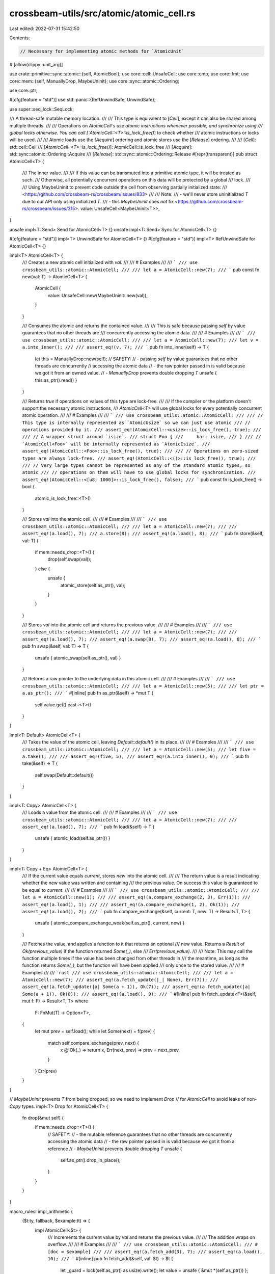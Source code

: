 crossbeam-utils/src/atomic/atomic_cell.rs
=========================================

Last edited: 2022-07-31 15:42:50

Contents:

.. code-block:: rs

    // Necessary for implementing atomic methods for `AtomicUnit`
#![allow(clippy::unit_arg)]

use crate::primitive::sync::atomic::{self, AtomicBool};
use core::cell::UnsafeCell;
use core::cmp;
use core::fmt;
use core::mem::{self, ManuallyDrop, MaybeUninit};
use core::sync::atomic::Ordering;

use core::ptr;

#[cfg(feature = "std")]
use std::panic::{RefUnwindSafe, UnwindSafe};

use super::seq_lock::SeqLock;

/// A thread-safe mutable memory location.
///
/// This type is equivalent to [`Cell`], except it can also be shared among multiple threads.
///
/// Operations on `AtomicCell`s use atomic instructions whenever possible, and synchronize using
/// global locks otherwise. You can call [`AtomicCell::<T>::is_lock_free()`] to check whether
/// atomic instructions or locks will be used.
///
/// Atomic loads use the [`Acquire`] ordering and atomic stores use the [`Release`] ordering.
///
/// [`Cell`]: std::cell::Cell
/// [`AtomicCell::<T>::is_lock_free()`]: AtomicCell::is_lock_free
/// [`Acquire`]: std::sync::atomic::Ordering::Acquire
/// [`Release`]: std::sync::atomic::Ordering::Release
#[repr(transparent)]
pub struct AtomicCell<T> {
    /// The inner value.
    ///
    /// If this value can be transmuted into a primitive atomic type, it will be treated as such.
    /// Otherwise, all potentially concurrent operations on this data will be protected by a global
    /// lock.
    ///
    /// Using MaybeUninit to prevent code outside the cell from observing partially initialized state:
    /// <https://github.com/crossbeam-rs/crossbeam/issues/833>
    ///
    /// Note:
    /// - we'll never store uninitialized `T` due to our API only using initialized `T`.
    /// - this `MaybeUninit` does *not* fix <https://github.com/crossbeam-rs/crossbeam/issues/315>.
    value: UnsafeCell<MaybeUninit<T>>,
}

unsafe impl<T: Send> Send for AtomicCell<T> {}
unsafe impl<T: Send> Sync for AtomicCell<T> {}

#[cfg(feature = "std")]
impl<T> UnwindSafe for AtomicCell<T> {}
#[cfg(feature = "std")]
impl<T> RefUnwindSafe for AtomicCell<T> {}

impl<T> AtomicCell<T> {
    /// Creates a new atomic cell initialized with `val`.
    ///
    /// # Examples
    ///
    /// ```
    /// use crossbeam_utils::atomic::AtomicCell;
    ///
    /// let a = AtomicCell::new(7);
    /// ```
    pub const fn new(val: T) -> AtomicCell<T> {
        AtomicCell {
            value: UnsafeCell::new(MaybeUninit::new(val)),
        }
    }

    /// Consumes the atomic and returns the contained value.
    ///
    /// This is safe because passing `self` by value guarantees that no other threads are
    /// concurrently accessing the atomic data.
    ///
    /// # Examples
    ///
    /// ```
    /// use crossbeam_utils::atomic::AtomicCell;
    ///
    /// let a = AtomicCell::new(7);
    /// let v = a.into_inner();
    ///
    /// assert_eq!(v, 7);
    /// ```
    pub fn into_inner(self) -> T {
        let this = ManuallyDrop::new(self);
        // SAFETY:
        // - passing `self` by value guarantees that no other threads are concurrently
        //   accessing the atomic data
        // - the raw pointer passed in is valid because we got it from an owned value.
        // - `ManuallyDrop` prevents double dropping `T`
        unsafe { this.as_ptr().read() }
    }

    /// Returns `true` if operations on values of this type are lock-free.
    ///
    /// If the compiler or the platform doesn't support the necessary atomic instructions,
    /// `AtomicCell<T>` will use global locks for every potentially concurrent atomic operation.
    ///
    /// # Examples
    ///
    /// ```
    /// use crossbeam_utils::atomic::AtomicCell;
    ///
    /// // This type is internally represented as `AtomicUsize` so we can just use atomic
    /// // operations provided by it.
    /// assert_eq!(AtomicCell::<usize>::is_lock_free(), true);
    ///
    /// // A wrapper struct around `isize`.
    /// struct Foo {
    ///     bar: isize,
    /// }
    /// // `AtomicCell<Foo>` will be internally represented as `AtomicIsize`.
    /// assert_eq!(AtomicCell::<Foo>::is_lock_free(), true);
    ///
    /// // Operations on zero-sized types are always lock-free.
    /// assert_eq!(AtomicCell::<()>::is_lock_free(), true);
    ///
    /// // Very large types cannot be represented as any of the standard atomic types, so atomic
    /// // operations on them will have to use global locks for synchronization.
    /// assert_eq!(AtomicCell::<[u8; 1000]>::is_lock_free(), false);
    /// ```
    pub const fn is_lock_free() -> bool {
        atomic_is_lock_free::<T>()
    }

    /// Stores `val` into the atomic cell.
    ///
    /// # Examples
    ///
    /// ```
    /// use crossbeam_utils::atomic::AtomicCell;
    ///
    /// let a = AtomicCell::new(7);
    ///
    /// assert_eq!(a.load(), 7);
    /// a.store(8);
    /// assert_eq!(a.load(), 8);
    /// ```
    pub fn store(&self, val: T) {
        if mem::needs_drop::<T>() {
            drop(self.swap(val));
        } else {
            unsafe {
                atomic_store(self.as_ptr(), val);
            }
        }
    }

    /// Stores `val` into the atomic cell and returns the previous value.
    ///
    /// # Examples
    ///
    /// ```
    /// use crossbeam_utils::atomic::AtomicCell;
    ///
    /// let a = AtomicCell::new(7);
    ///
    /// assert_eq!(a.load(), 7);
    /// assert_eq!(a.swap(8), 7);
    /// assert_eq!(a.load(), 8);
    /// ```
    pub fn swap(&self, val: T) -> T {
        unsafe { atomic_swap(self.as_ptr(), val) }
    }

    /// Returns a raw pointer to the underlying data in this atomic cell.
    ///
    /// # Examples
    ///
    /// ```
    /// use crossbeam_utils::atomic::AtomicCell;
    ///
    /// let a = AtomicCell::new(5);
    ///
    /// let ptr = a.as_ptr();
    /// ```
    #[inline]
    pub fn as_ptr(&self) -> *mut T {
        self.value.get().cast::<T>()
    }
}

impl<T: Default> AtomicCell<T> {
    /// Takes the value of the atomic cell, leaving `Default::default()` in its place.
    ///
    /// # Examples
    ///
    /// ```
    /// use crossbeam_utils::atomic::AtomicCell;
    ///
    /// let a = AtomicCell::new(5);
    /// let five = a.take();
    ///
    /// assert_eq!(five, 5);
    /// assert_eq!(a.into_inner(), 0);
    /// ```
    pub fn take(&self) -> T {
        self.swap(Default::default())
    }
}

impl<T: Copy> AtomicCell<T> {
    /// Loads a value from the atomic cell.
    ///
    /// # Examples
    ///
    /// ```
    /// use crossbeam_utils::atomic::AtomicCell;
    ///
    /// let a = AtomicCell::new(7);
    ///
    /// assert_eq!(a.load(), 7);
    /// ```
    pub fn load(&self) -> T {
        unsafe { atomic_load(self.as_ptr()) }
    }
}

impl<T: Copy + Eq> AtomicCell<T> {
    /// If the current value equals `current`, stores `new` into the atomic cell.
    ///
    /// The return value is a result indicating whether the new value was written and containing
    /// the previous value. On success this value is guaranteed to be equal to `current`.
    ///
    /// # Examples
    ///
    /// ```
    /// use crossbeam_utils::atomic::AtomicCell;
    ///
    /// let a = AtomicCell::new(1);
    ///
    /// assert_eq!(a.compare_exchange(2, 3), Err(1));
    /// assert_eq!(a.load(), 1);
    ///
    /// assert_eq!(a.compare_exchange(1, 2), Ok(1));
    /// assert_eq!(a.load(), 2);
    /// ```
    pub fn compare_exchange(&self, current: T, new: T) -> Result<T, T> {
        unsafe { atomic_compare_exchange_weak(self.as_ptr(), current, new) }
    }

    /// Fetches the value, and applies a function to it that returns an optional
    /// new value. Returns a `Result` of `Ok(previous_value)` if the function returned `Some(_)`, else
    /// `Err(previous_value)`.
    ///
    /// Note: This may call the function multiple times if the value has been changed from other threads in
    /// the meantime, as long as the function returns `Some(_)`, but the function will have been applied
    /// only once to the stored value.
    ///
    /// # Examples
    ///
    /// ```rust
    /// use crossbeam_utils::atomic::AtomicCell;
    ///
    /// let a = AtomicCell::new(7);
    /// assert_eq!(a.fetch_update(|_| None), Err(7));
    /// assert_eq!(a.fetch_update(|a| Some(a + 1)), Ok(7));
    /// assert_eq!(a.fetch_update(|a| Some(a + 1)), Ok(8));
    /// assert_eq!(a.load(), 9);
    /// ```
    #[inline]
    pub fn fetch_update<F>(&self, mut f: F) -> Result<T, T>
    where
        F: FnMut(T) -> Option<T>,
    {
        let mut prev = self.load();
        while let Some(next) = f(prev) {
            match self.compare_exchange(prev, next) {
                x @ Ok(_) => return x,
                Err(next_prev) => prev = next_prev,
            }
        }
        Err(prev)
    }
}

// `MaybeUninit` prevents `T` from being dropped, so we need to implement `Drop`
// for `AtomicCell` to avoid leaks of non-`Copy` types.
impl<T> Drop for AtomicCell<T> {
    fn drop(&mut self) {
        if mem::needs_drop::<T>() {
            // SAFETY:
            // - the mutable reference guarantees that no other threads are concurrently accessing the atomic data
            // - the raw pointer passed in is valid because we got it from a reference
            // - `MaybeUninit` prevents double dropping `T`
            unsafe {
                self.as_ptr().drop_in_place();
            }
        }
    }
}

macro_rules! impl_arithmetic {
    ($t:ty, fallback, $example:tt) => {
        impl AtomicCell<$t> {
            /// Increments the current value by `val` and returns the previous value.
            ///
            /// The addition wraps on overflow.
            ///
            /// # Examples
            ///
            /// ```
            /// use crossbeam_utils::atomic::AtomicCell;
            ///
            #[doc = $example]
            ///
            /// assert_eq!(a.fetch_add(3), 7);
            /// assert_eq!(a.load(), 10);
            /// ```
            #[inline]
            pub fn fetch_add(&self, val: $t) -> $t {
                let _guard = lock(self.as_ptr() as usize).write();
                let value = unsafe { &mut *(self.as_ptr()) };
                let old = *value;
                *value = value.wrapping_add(val);
                old
            }

            /// Decrements the current value by `val` and returns the previous value.
            ///
            /// The subtraction wraps on overflow.
            ///
            /// # Examples
            ///
            /// ```
            /// use crossbeam_utils::atomic::AtomicCell;
            ///
            #[doc = $example]
            ///
            /// assert_eq!(a.fetch_sub(3), 7);
            /// assert_eq!(a.load(), 4);
            /// ```
            #[inline]
            pub fn fetch_sub(&self, val: $t) -> $t {
                let _guard = lock(self.as_ptr() as usize).write();
                let value = unsafe { &mut *(self.as_ptr()) };
                let old = *value;
                *value = value.wrapping_sub(val);
                old
            }

            /// Applies bitwise "and" to the current value and returns the previous value.
            ///
            /// # Examples
            ///
            /// ```
            /// use crossbeam_utils::atomic::AtomicCell;
            ///
            #[doc = $example]
            ///
            /// assert_eq!(a.fetch_and(3), 7);
            /// assert_eq!(a.load(), 3);
            /// ```
            #[inline]
            pub fn fetch_and(&self, val: $t) -> $t {
                let _guard = lock(self.as_ptr() as usize).write();
                let value = unsafe { &mut *(self.as_ptr()) };
                let old = *value;
                *value &= val;
                old
            }

            /// Applies bitwise "nand" to the current value and returns the previous value.
            ///
            /// # Examples
            ///
            /// ```
            /// use crossbeam_utils::atomic::AtomicCell;
            ///
            #[doc = $example]
            ///
            /// assert_eq!(a.fetch_nand(3), 7);
            /// assert_eq!(a.load(), !(7 & 3));
            /// ```
            #[inline]
            pub fn fetch_nand(&self, val: $t) -> $t {
                let _guard = lock(self.as_ptr() as usize).write();
                let value = unsafe { &mut *(self.as_ptr()) };
                let old = *value;
                *value = !(old & val);
                old
            }

            /// Applies bitwise "or" to the current value and returns the previous value.
            ///
            /// # Examples
            ///
            /// ```
            /// use crossbeam_utils::atomic::AtomicCell;
            ///
            #[doc = $example]
            ///
            /// assert_eq!(a.fetch_or(16), 7);
            /// assert_eq!(a.load(), 23);
            /// ```
            #[inline]
            pub fn fetch_or(&self, val: $t) -> $t {
                let _guard = lock(self.as_ptr() as usize).write();
                let value = unsafe { &mut *(self.as_ptr()) };
                let old = *value;
                *value |= val;
                old
            }

            /// Applies bitwise "xor" to the current value and returns the previous value.
            ///
            /// # Examples
            ///
            /// ```
            /// use crossbeam_utils::atomic::AtomicCell;
            ///
            #[doc = $example]
            ///
            /// assert_eq!(a.fetch_xor(2), 7);
            /// assert_eq!(a.load(), 5);
            /// ```
            #[inline]
            pub fn fetch_xor(&self, val: $t) -> $t {
                let _guard = lock(self.as_ptr() as usize).write();
                let value = unsafe { &mut *(self.as_ptr()) };
                let old = *value;
                *value ^= val;
                old
            }

            /// Compares and sets the maximum of the current value and `val`,
            /// and returns the previous value.
            ///
            /// # Examples
            ///
            /// ```
            /// use crossbeam_utils::atomic::AtomicCell;
            ///
            #[doc = $example]
            ///
            /// assert_eq!(a.fetch_max(2), 7);
            /// assert_eq!(a.load(), 7);
            /// ```
            #[inline]
            pub fn fetch_max(&self, val: $t) -> $t {
                let _guard = lock(self.as_ptr() as usize).write();
                let value = unsafe { &mut *(self.as_ptr()) };
                let old = *value;
                *value = cmp::max(old, val);
                old
            }

            /// Compares and sets the minimum of the current value and `val`,
            /// and returns the previous value.
            ///
            /// # Examples
            ///
            /// ```
            /// use crossbeam_utils::atomic::AtomicCell;
            ///
            #[doc = $example]
            ///
            /// assert_eq!(a.fetch_min(2), 7);
            /// assert_eq!(a.load(), 2);
            /// ```
            #[inline]
            pub fn fetch_min(&self, val: $t) -> $t {
                let _guard = lock(self.as_ptr() as usize).write();
                let value = unsafe { &mut *(self.as_ptr()) };
                let old = *value;
                *value = cmp::min(old, val);
                old
            }
        }
    };
    ($t:ty, $atomic:ty, $example:tt) => {
        impl AtomicCell<$t> {
            /// Increments the current value by `val` and returns the previous value.
            ///
            /// The addition wraps on overflow.
            ///
            /// # Examples
            ///
            /// ```
            /// use crossbeam_utils::atomic::AtomicCell;
            ///
            #[doc = $example]
            ///
            /// assert_eq!(a.fetch_add(3), 7);
            /// assert_eq!(a.load(), 10);
            /// ```
            #[inline]
            pub fn fetch_add(&self, val: $t) -> $t {
                if can_transmute::<$t, $atomic>() {
                    let a = unsafe { &*(self.as_ptr() as *const $atomic) };
                    a.fetch_add(val, Ordering::AcqRel)
                } else {
                    let _guard = lock(self.as_ptr() as usize).write();
                    let value = unsafe { &mut *(self.as_ptr()) };
                    let old = *value;
                    *value = value.wrapping_add(val);
                    old
                }
            }

            /// Decrements the current value by `val` and returns the previous value.
            ///
            /// The subtraction wraps on overflow.
            ///
            /// # Examples
            ///
            /// ```
            /// use crossbeam_utils::atomic::AtomicCell;
            ///
            #[doc = $example]
            ///
            /// assert_eq!(a.fetch_sub(3), 7);
            /// assert_eq!(a.load(), 4);
            /// ```
            #[inline]
            pub fn fetch_sub(&self, val: $t) -> $t {
                if can_transmute::<$t, $atomic>() {
                    let a = unsafe { &*(self.as_ptr() as *const $atomic) };
                    a.fetch_sub(val, Ordering::AcqRel)
                } else {
                    let _guard = lock(self.as_ptr() as usize).write();
                    let value = unsafe { &mut *(self.as_ptr()) };
                    let old = *value;
                    *value = value.wrapping_sub(val);
                    old
                }
            }

            /// Applies bitwise "and" to the current value and returns the previous value.
            ///
            /// # Examples
            ///
            /// ```
            /// use crossbeam_utils::atomic::AtomicCell;
            ///
            #[doc = $example]
            ///
            /// assert_eq!(a.fetch_and(3), 7);
            /// assert_eq!(a.load(), 3);
            /// ```
            #[inline]
            pub fn fetch_and(&self, val: $t) -> $t {
                if can_transmute::<$t, $atomic>() {
                    let a = unsafe { &*(self.as_ptr() as *const $atomic) };
                    a.fetch_and(val, Ordering::AcqRel)
                } else {
                    let _guard = lock(self.as_ptr() as usize).write();
                    let value = unsafe { &mut *(self.as_ptr()) };
                    let old = *value;
                    *value &= val;
                    old
                }
            }

            /// Applies bitwise "nand" to the current value and returns the previous value.
            ///
            /// # Examples
            ///
            /// ```
            /// use crossbeam_utils::atomic::AtomicCell;
            ///
            #[doc = $example]
            ///
            /// assert_eq!(a.fetch_nand(3), 7);
            /// assert_eq!(a.load(), !(7 & 3));
            /// ```
            #[inline]
            pub fn fetch_nand(&self, val: $t) -> $t {
                if can_transmute::<$t, $atomic>() {
                    let a = unsafe { &*(self.as_ptr() as *const $atomic) };
                    a.fetch_nand(val, Ordering::AcqRel)
                } else {
                    let _guard = lock(self.as_ptr() as usize).write();
                    let value = unsafe { &mut *(self.as_ptr()) };
                    let old = *value;
                    *value = !(old & val);
                    old
                }
            }

            /// Applies bitwise "or" to the current value and returns the previous value.
            ///
            /// # Examples
            ///
            /// ```
            /// use crossbeam_utils::atomic::AtomicCell;
            ///
            #[doc = $example]
            ///
            /// assert_eq!(a.fetch_or(16), 7);
            /// assert_eq!(a.load(), 23);
            /// ```
            #[inline]
            pub fn fetch_or(&self, val: $t) -> $t {
                if can_transmute::<$t, $atomic>() {
                    let a = unsafe { &*(self.as_ptr() as *const $atomic) };
                    a.fetch_or(val, Ordering::AcqRel)
                } else {
                    let _guard = lock(self.as_ptr() as usize).write();
                    let value = unsafe { &mut *(self.as_ptr()) };
                    let old = *value;
                    *value |= val;
                    old
                }
            }

            /// Applies bitwise "xor" to the current value and returns the previous value.
            ///
            /// # Examples
            ///
            /// ```
            /// use crossbeam_utils::atomic::AtomicCell;
            ///
            #[doc = $example]
            ///
            /// assert_eq!(a.fetch_xor(2), 7);
            /// assert_eq!(a.load(), 5);
            /// ```
            #[inline]
            pub fn fetch_xor(&self, val: $t) -> $t {
                if can_transmute::<$t, $atomic>() {
                    let a = unsafe { &*(self.as_ptr() as *const $atomic) };
                    a.fetch_xor(val, Ordering::AcqRel)
                } else {
                    let _guard = lock(self.as_ptr() as usize).write();
                    let value = unsafe { &mut *(self.as_ptr()) };
                    let old = *value;
                    *value ^= val;
                    old
                }
            }

            /// Compares and sets the maximum of the current value and `val`,
            /// and returns the previous value.
            ///
            /// # Examples
            ///
            /// ```
            /// use crossbeam_utils::atomic::AtomicCell;
            ///
            #[doc = $example]
            ///
            /// assert_eq!(a.fetch_max(9), 7);
            /// assert_eq!(a.load(), 9);
            /// ```
            #[inline]
            pub fn fetch_max(&self, val: $t) -> $t {
                if can_transmute::<$t, $atomic>() {
                    // TODO: Atomic*::fetch_max requires Rust 1.45.
                    self.fetch_update(|old| Some(cmp::max(old, val))).unwrap()
                } else {
                    let _guard = lock(self.as_ptr() as usize).write();
                    let value = unsafe { &mut *(self.as_ptr()) };
                    let old = *value;
                    *value = cmp::max(old, val);
                    old
                }
            }

            /// Compares and sets the minimum of the current value and `val`,
            /// and returns the previous value.
            ///
            /// # Examples
            ///
            /// ```
            /// use crossbeam_utils::atomic::AtomicCell;
            ///
            #[doc = $example]
            ///
            /// assert_eq!(a.fetch_min(2), 7);
            /// assert_eq!(a.load(), 2);
            /// ```
            #[inline]
            pub fn fetch_min(&self, val: $t) -> $t {
                if can_transmute::<$t, $atomic>() {
                    // TODO: Atomic*::fetch_min requires Rust 1.45.
                    self.fetch_update(|old| Some(cmp::min(old, val))).unwrap()
                } else {
                    let _guard = lock(self.as_ptr() as usize).write();
                    let value = unsafe { &mut *(self.as_ptr()) };
                    let old = *value;
                    *value = cmp::min(old, val);
                    old
                }
            }
        }
    };
}

impl_arithmetic!(u8, atomic::AtomicU8, "let a = AtomicCell::new(7u8);");
impl_arithmetic!(i8, atomic::AtomicI8, "let a = AtomicCell::new(7i8);");
impl_arithmetic!(u16, atomic::AtomicU16, "let a = AtomicCell::new(7u16);");
impl_arithmetic!(i16, atomic::AtomicI16, "let a = AtomicCell::new(7i16);");
impl_arithmetic!(u32, atomic::AtomicU32, "let a = AtomicCell::new(7u32);");
impl_arithmetic!(i32, atomic::AtomicI32, "let a = AtomicCell::new(7i32);");
#[cfg(not(crossbeam_no_atomic_64))]
impl_arithmetic!(u64, atomic::AtomicU64, "let a = AtomicCell::new(7u64);");
#[cfg(not(crossbeam_no_atomic_64))]
impl_arithmetic!(i64, atomic::AtomicI64, "let a = AtomicCell::new(7i64);");
#[cfg(crossbeam_no_atomic_64)]
impl_arithmetic!(u64, fallback, "let a = AtomicCell::new(7u64);");
#[cfg(crossbeam_no_atomic_64)]
impl_arithmetic!(i64, fallback, "let a = AtomicCell::new(7i64);");
// TODO: AtomicU128 is unstable
// impl_arithmetic!(u128, atomic::AtomicU128, "let a = AtomicCell::new(7u128);");
// impl_arithmetic!(i128, atomic::AtomicI128, "let a = AtomicCell::new(7i128);");
impl_arithmetic!(u128, fallback, "let a = AtomicCell::new(7u128);");
impl_arithmetic!(i128, fallback, "let a = AtomicCell::new(7i128);");

impl_arithmetic!(
    usize,
    atomic::AtomicUsize,
    "let a = AtomicCell::new(7usize);"
);
impl_arithmetic!(
    isize,
    atomic::AtomicIsize,
    "let a = AtomicCell::new(7isize);"
);

impl AtomicCell<bool> {
    /// Applies logical "and" to the current value and returns the previous value.
    ///
    /// # Examples
    ///
    /// ```
    /// use crossbeam_utils::atomic::AtomicCell;
    ///
    /// let a = AtomicCell::new(true);
    ///
    /// assert_eq!(a.fetch_and(true), true);
    /// assert_eq!(a.load(), true);
    ///
    /// assert_eq!(a.fetch_and(false), true);
    /// assert_eq!(a.load(), false);
    /// ```
    #[inline]
    pub fn fetch_and(&self, val: bool) -> bool {
        let a = unsafe { &*(self.as_ptr() as *const AtomicBool) };
        a.fetch_and(val, Ordering::AcqRel)
    }

    /// Applies logical "nand" to the current value and returns the previous value.
    ///
    /// # Examples
    ///
    /// ```
    /// use crossbeam_utils::atomic::AtomicCell;
    ///
    /// let a = AtomicCell::new(true);
    ///
    /// assert_eq!(a.fetch_nand(false), true);
    /// assert_eq!(a.load(), true);
    ///
    /// assert_eq!(a.fetch_nand(true), true);
    /// assert_eq!(a.load(), false);
    ///
    /// assert_eq!(a.fetch_nand(false), false);
    /// assert_eq!(a.load(), true);
    /// ```
    #[inline]
    pub fn fetch_nand(&self, val: bool) -> bool {
        let a = unsafe { &*(self.as_ptr() as *const AtomicBool) };
        a.fetch_nand(val, Ordering::AcqRel)
    }

    /// Applies logical "or" to the current value and returns the previous value.
    ///
    /// # Examples
    ///
    /// ```
    /// use crossbeam_utils::atomic::AtomicCell;
    ///
    /// let a = AtomicCell::new(false);
    ///
    /// assert_eq!(a.fetch_or(false), false);
    /// assert_eq!(a.load(), false);
    ///
    /// assert_eq!(a.fetch_or(true), false);
    /// assert_eq!(a.load(), true);
    /// ```
    #[inline]
    pub fn fetch_or(&self, val: bool) -> bool {
        let a = unsafe { &*(self.as_ptr() as *const AtomicBool) };
        a.fetch_or(val, Ordering::AcqRel)
    }

    /// Applies logical "xor" to the current value and returns the previous value.
    ///
    /// # Examples
    ///
    /// ```
    /// use crossbeam_utils::atomic::AtomicCell;
    ///
    /// let a = AtomicCell::new(true);
    ///
    /// assert_eq!(a.fetch_xor(false), true);
    /// assert_eq!(a.load(), true);
    ///
    /// assert_eq!(a.fetch_xor(true), true);
    /// assert_eq!(a.load(), false);
    /// ```
    #[inline]
    pub fn fetch_xor(&self, val: bool) -> bool {
        let a = unsafe { &*(self.as_ptr() as *const AtomicBool) };
        a.fetch_xor(val, Ordering::AcqRel)
    }
}

impl<T: Default> Default for AtomicCell<T> {
    fn default() -> AtomicCell<T> {
        AtomicCell::new(T::default())
    }
}

impl<T> From<T> for AtomicCell<T> {
    #[inline]
    fn from(val: T) -> AtomicCell<T> {
        AtomicCell::new(val)
    }
}

impl<T: Copy + fmt::Debug> fmt::Debug for AtomicCell<T> {
    fn fmt(&self, f: &mut fmt::Formatter<'_>) -> fmt::Result {
        f.debug_struct("AtomicCell")
            .field("value", &self.load())
            .finish()
    }
}

/// Returns `true` if values of type `A` can be transmuted into values of type `B`.
const fn can_transmute<A, B>() -> bool {
    // Sizes must be equal, but alignment of `A` must be greater or equal than that of `B`.
    (mem::size_of::<A>() == mem::size_of::<B>()) & (mem::align_of::<A>() >= mem::align_of::<B>())
}

/// Returns a reference to the global lock associated with the `AtomicCell` at address `addr`.
///
/// This function is used to protect atomic data which doesn't fit into any of the primitive atomic
/// types in `std::sync::atomic`. Operations on such atomics must therefore use a global lock.
///
/// However, there is not only one global lock but an array of many locks, and one of them is
/// picked based on the given address. Having many locks reduces contention and improves
/// scalability.
#[inline]
#[must_use]
fn lock(addr: usize) -> &'static SeqLock {
    // The number of locks is a prime number because we want to make sure `addr % LEN` gets
    // dispersed across all locks.
    //
    // Note that addresses are always aligned to some power of 2, depending on type `T` in
    // `AtomicCell<T>`. If `LEN` was an even number, then `addr % LEN` would be an even number,
    // too, which means only half of the locks would get utilized!
    //
    // It is also possible for addresses to accidentally get aligned to a number that is not a
    // power of 2. Consider this example:
    //
    // ```
    // #[repr(C)]
    // struct Foo {
    //     a: AtomicCell<u8>,
    //     b: u8,
    //     c: u8,
    // }
    // ```
    //
    // Now, if we have a slice of type `&[Foo]`, it is possible that field `a` in all items gets
    // stored at addresses that are multiples of 3. It'd be too bad if `LEN` was divisible by 3.
    // In order to protect from such cases, we simply choose a large prime number for `LEN`.
    const LEN: usize = 97;
    #[allow(clippy::declare_interior_mutable_const)]
    const L: SeqLock = SeqLock::new();
    static LOCKS: [SeqLock; LEN] = [L; LEN];

    // If the modulus is a constant number, the compiler will use crazy math to transform this into
    // a sequence of cheap arithmetic operations rather than using the slow modulo instruction.
    &LOCKS[addr % LEN]
}

/// An atomic `()`.
///
/// All operations are noops.
struct AtomicUnit;

impl AtomicUnit {
    #[inline]
    fn load(&self, _order: Ordering) {}

    #[inline]
    fn store(&self, _val: (), _order: Ordering) {}

    #[inline]
    fn swap(&self, _val: (), _order: Ordering) {}

    #[inline]
    fn compare_exchange_weak(
        &self,
        _current: (),
        _new: (),
        _success: Ordering,
        _failure: Ordering,
    ) -> Result<(), ()> {
        Ok(())
    }
}

macro_rules! atomic {
    // If values of type `$t` can be transmuted into values of the primitive atomic type `$atomic`,
    // declares variable `$a` of type `$atomic` and executes `$atomic_op`, breaking out of the loop.
    (@check, $t:ty, $atomic:ty, $a:ident, $atomic_op:expr) => {
        if can_transmute::<$t, $atomic>() {
            let $a: &$atomic;
            break $atomic_op;
        }
    };

    // If values of type `$t` can be transmuted into values of a primitive atomic type, declares
    // variable `$a` of that type and executes `$atomic_op`. Otherwise, just executes
    // `$fallback_op`.
    ($t:ty, $a:ident, $atomic_op:expr, $fallback_op:expr) => {
        loop {
            atomic!(@check, $t, AtomicUnit, $a, $atomic_op);

            atomic!(@check, $t, atomic::AtomicU8, $a, $atomic_op);
            atomic!(@check, $t, atomic::AtomicU16, $a, $atomic_op);
            atomic!(@check, $t, atomic::AtomicU32, $a, $atomic_op);
            #[cfg(not(crossbeam_no_atomic_64))]
            atomic!(@check, $t, atomic::AtomicU64, $a, $atomic_op);
            // TODO: AtomicU128 is unstable
            // atomic!(@check, $t, atomic::AtomicU128, $a, $atomic_op);

            break $fallback_op;
        }
    };
}

/// Returns `true` if operations on `AtomicCell<T>` are lock-free.
const fn atomic_is_lock_free<T>() -> bool {
    // HACK(taiki-e): This is equivalent to `atomic! { T, _a, true, false }`, but can be used in const fn even in our MSRV (Rust 1.38).
    let is_lock_free = can_transmute::<T, AtomicUnit>()
        | can_transmute::<T, atomic::AtomicU8>()
        | can_transmute::<T, atomic::AtomicU16>()
        | can_transmute::<T, atomic::AtomicU32>();
    #[cfg(not(crossbeam_no_atomic_64))]
    let is_lock_free = is_lock_free | can_transmute::<T, atomic::AtomicU64>();
    // TODO: AtomicU128 is unstable
    // let is_lock_free = is_lock_free | can_transmute::<T, atomic::AtomicU128>();
    is_lock_free
}

/// Atomically reads data from `src`.
///
/// This operation uses the `Acquire` ordering. If possible, an atomic instructions is used, and a
/// global lock otherwise.
unsafe fn atomic_load<T>(src: *mut T) -> T
where
    T: Copy,
{
    atomic! {
        T, a,
        {
            a = &*(src as *const _ as *const _);
            mem::transmute_copy(&a.load(Ordering::Acquire))
        },
        {
            let lock = lock(src as usize);

            // Try doing an optimistic read first.
            if let Some(stamp) = lock.optimistic_read() {
                // We need a volatile read here because other threads might concurrently modify the
                // value. In theory, data races are *always* UB, even if we use volatile reads and
                // discard the data when a data race is detected. The proper solution would be to
                // do atomic reads and atomic writes, but we can't atomically read and write all
                // kinds of data since `AtomicU8` is not available on stable Rust yet.
                // Load as `MaybeUninit` because we may load a value that is not valid as `T`.
                let val = ptr::read_volatile(src.cast::<MaybeUninit<T>>());

                if lock.validate_read(stamp) {
                    return val.assume_init();
                }
            }

            // Grab a regular write lock so that writers don't starve this load.
            let guard = lock.write();
            let val = ptr::read(src);
            // The value hasn't been changed. Drop the guard without incrementing the stamp.
            guard.abort();
            val
        }
    }
}

/// Atomically writes `val` to `dst`.
///
/// This operation uses the `Release` ordering. If possible, an atomic instructions is used, and a
/// global lock otherwise.
unsafe fn atomic_store<T>(dst: *mut T, val: T) {
    atomic! {
        T, a,
        {
            a = &*(dst as *const _ as *const _);
            a.store(mem::transmute_copy(&val), Ordering::Release);
            mem::forget(val);
        },
        {
            let _guard = lock(dst as usize).write();
            ptr::write(dst, val);
        }
    }
}

/// Atomically swaps data at `dst` with `val`.
///
/// This operation uses the `AcqRel` ordering. If possible, an atomic instructions is used, and a
/// global lock otherwise.
unsafe fn atomic_swap<T>(dst: *mut T, val: T) -> T {
    atomic! {
        T, a,
        {
            a = &*(dst as *const _ as *const _);
            let res = mem::transmute_copy(&a.swap(mem::transmute_copy(&val), Ordering::AcqRel));
            mem::forget(val);
            res
        },
        {
            let _guard = lock(dst as usize).write();
            ptr::replace(dst, val)
        }
    }
}

/// Atomically compares data at `dst` to `current` and, if equal byte-for-byte, exchanges data at
/// `dst` with `new`.
///
/// Returns the old value on success, or the current value at `dst` on failure.
///
/// This operation uses the `AcqRel` ordering. If possible, an atomic instructions is used, and a
/// global lock otherwise.
#[allow(clippy::let_unit_value)]
unsafe fn atomic_compare_exchange_weak<T>(dst: *mut T, mut current: T, new: T) -> Result<T, T>
where
    T: Copy + Eq,
{
    atomic! {
        T, a,
        {
            a = &*(dst as *const _ as *const _);
            let mut current_raw = mem::transmute_copy(&current);
            let new_raw = mem::transmute_copy(&new);

            loop {
                match a.compare_exchange_weak(
                    current_raw,
                    new_raw,
                    Ordering::AcqRel,
                    Ordering::Acquire,
                ) {
                    Ok(_) => break Ok(current),
                    Err(previous_raw) => {
                        let previous = mem::transmute_copy(&previous_raw);

                        if !T::eq(&previous, &current) {
                            break Err(previous);
                        }

                        // The compare-exchange operation has failed and didn't store `new`. The
                        // failure is either spurious, or `previous` was semantically equal to
                        // `current` but not byte-equal. Let's retry with `previous` as the new
                        // `current`.
                        current = previous;
                        current_raw = previous_raw;
                    }
                }
            }
        },
        {
            let guard = lock(dst as usize).write();

            if T::eq(&*dst, &current) {
                Ok(ptr::replace(dst, new))
            } else {
                let val = ptr::read(dst);
                // The value hasn't been changed. Drop the guard without incrementing the stamp.
                guard.abort();
                Err(val)
            }
        }
    }
}


